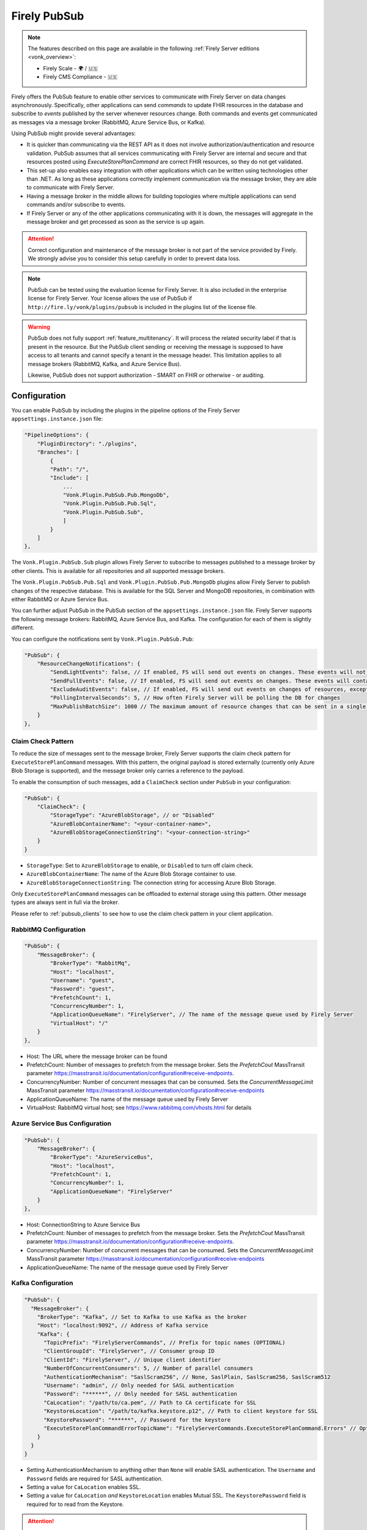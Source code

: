 .. _PubSub:

Firely PubSub
=============

.. note::

  The features described on this page are available in the following :ref:`Firely Server editions <vonk_overview>`:

  * Firely Scale - 🌍 / 🇺🇸
  * Firely CMS Compliance - 🇺🇸

Firely offers the PubSub feature to enable other services to communicate with Firely Server on data changes asynchronously. Specifically, other applications can send *commands* to update FHIR resources in the database and subscribe to *events* published by the server whenever resources change. Both commands and events get communicated as messages via a message broker (RabbitMQ, Azure Service Bus, or Kafka).

Using PubSub might provide several advantages:

* It is quicker than communicating via the REST API as it does not involve authorization/authentication and resource validation. PubSub assumes that all services communicating with Firely Server are internal and secure and that resources posted using `ExecuteStorePlanCommand` are correct FHIR resources, so they do not get validated.
* This set-up also enables easy integration with other applications which can be written using technologies other than .NET. As long as these applications correctly implement communication via the message broker, they are able to communicate with Firely Server.
* Having a message broker in the middle allows for building topologies where multiple applications can send commands and/or subscribe to events. 
* If Firely Server or any of the other applications communicating with it is down, the messages will aggregate in the message broker and get processed as soon as the service is up again.

.. attention::
  Correct configuration and maintenance of the message broker is not part of the service provided by Firely. We strongly advise you to consider this setup carefully in order to prevent data loss.

.. note::
  PubSub can be tested using the evaluation license for Firely Server. It is also included in the enterprise license for Firely Server. Your license allows the use of PubSub if ``http://fire.ly/vonk/plugins/pubsub`` is included in the plugins list of the license file.

.. warning::
  PubSub does not fully support :ref:`feature_multitenancy`. It will process the related security label if that is present in the resource. But the PubSub client sending or receiving the message is supposed to have access to all tenants and cannot specify a tenant in the message header. This limitation applies to all message brokers (RabbitMQ, Kafka, and Azure Service Bus).
  
  Likewise, PubSub does not support authorization - SMART on FHIR or otherwise - or auditing.

.. _pubsub_configuration:

Configuration
-------------

You can enable PubSub by including the plugins in the pipeline options of the Firely Server ``appsettings.instance.json`` file:

.. code-block::

    "PipelineOptions": {
        "PluginDirectory": "./plugins",
        "Branches": [
            {
            "Path": "/",
            "Include": [
                ...
                "Vonk.Plugin.PubSub.Pub.MongoDb",
                "Vonk.Plugin.PubSub.Pub.Sql",
                "Vonk.Plugin.PubSub.Sub",
                ]
            }
        ]
    },

The ``Vonk.Plugin.PubSub.Sub`` plugin allows Firely Server to subscribe to messages published to a message broker by other clients. This is available for all repositories and all supported message brokers.

The ``Vonk.Plugin.PubSub.Pub.Sql`` and ``Vonk.Plugin.PubSub.Pub.MongoDb`` plugins allow Firely Server to publish changes of the respective database. This is available for the SQL Server and MongoDB repositories, in combination with either RabbitMQ or Azure Service Bus.

You can further adjust PubSub in the PubSub section of the ``appsettings.instance.json`` file. Firely Server supports the following message brokers: RabbitMQ, Azure Service Bus, and Kafka. The configuration for each of them is slightly different.

You can configure the notifications sent by ``Vonk.Plugin.PubSub.Pub``:

.. code-block:: JSON

    "PubSub": {
        "ResourceChangeNotifications": { 
            "SendLightEvents": false, // If enabled, FS will send out events on changes. These events will not contain the complete resource
            "SendFullEvents": false, // If enabled, FS will send out events on changes. These events will contain the complete resource
            "ExcludeAuditEvents": false, // If enabled, FS will send out events on changes of resources, except Audit Events
            "PollingIntervalSeconds": 5, // How often Firely Server will be polling the DB for changes
            "MaxPublishBatchSize": 1000 // The maximum amount of resource changes that can be sent in a single message
        }
    },

.. _pubsub_claimcheck:

Claim Check Pattern
^^^^^^^^^^^^^^^^^^^

To reduce the size of messages sent to the message broker, Firely Server supports the claim check pattern for ``ExecuteStorePlanCommand`` messages. With this pattern, the original payload is stored externally (currently only Azure Blob Storage is supported), and the message broker only carries a reference to the payload.

To enable the consumption of such messages, add a ``ClaimCheck`` section under ``PubSub`` in your configuration:

.. code-block:: JSON

    "PubSub": {
        "ClaimCheck": {
            "StorageType": "AzureBlobStorage", // or "Disabled"
            "AzureBlobContainerName": "<your-container-name>",
            "AzureBlobStorageConnectionString": "<your-connection-string>"
        }
    }

- ``StorageType``: Set to ``AzureBlobStorage`` to enable, or ``Disabled`` to turn off claim check.
- ``AzureBlobContainerName``: The name of the Azure Blob Storage container to use.
- ``AzureBlobStorageConnectionString``: The connection string for accessing Azure Blob Storage.

Only ``ExecuteStorePlanCommand`` messages can be offloaded to external storage using this pattern. Other message types are always sent in full via the broker.

Please refer to :ref:`pubsub_clients` to see how to use the claim check pattern in your client application.

RabbitMQ Configuration
^^^^^^^^^^^^^^^^^^^^^^

.. code-block:: JSON

    "PubSub": {
        "MessageBroker": {
            "BrokerType": "RabbitMq",
            "Host": "localhost",
            "Username": "guest",
            "Password": "guest",
            "PrefetchCount": 1,
            "ConcurrencyNumber": 1,
            "ApplicationQueueName": "FirelyServer", // The name of the message queue used by Firely Server
            "VirtualHost": "/"
        }
    },
    
- Host: The URL where the message broker can be found
- PrefetchCount: Number of messages to prefetch from the message broker. Sets the `PrefetchCout` MassTransit parameter https://masstransit.io/documentation/configuration#receive-endpoints.
- ConcurrencyNumber: Number of concurrent messages that can be consumed. Sets the `ConcurrentMessageLimit` MassTransit parameter https://masstransit.io/documentation/configuration#receive-endpoints
- ApplicationQueueName: The name of the message queue used by Firely Server
- VirtualHost: RabbitMQ virtual host; see https://www.rabbitmq.com/vhosts.html for details

Azure Service Bus Configuration
^^^^^^^^^^^^^^^^^^^^^^^^^^^^^^^

.. code-block:: JSON

    "PubSub": {
        "MessageBroker": {
            "BrokerType": "AzureServiceBus",
            "Host": "localhost",
            "PrefetchCount": 1,
            "ConcurrencyNumber": 1,
            "ApplicationQueueName": "FirelyServer"
        }
    },
    
- Host: ConnectionString to Azure Service Bus
- PrefetchCount: Number of messages to prefetch from the message broker. Sets the `PrefetchCout` MassTransit parameter https://masstransit.io/documentation/configuration#receive-endpoints.
- ConcurrencyNumber: Number of concurrent messages that can be consumed. Sets the `ConcurrentMessageLimit` MassTransit parameter https://masstransit.io/documentation/configuration#receive-endpoints
- ApplicationQueueName: The name of the message queue used by Firely Server


Kafka Configuration
^^^^^^^^^^^^^^^^^^^

.. code-block:: JSON

    "PubSub": {
      "MessageBroker": {
        "BrokerType": "Kafka", // Set to Kafka to use Kafka as the broker
        "Host": "localhost:9092", // Address of Kafka service 
        "Kafka": {
          "TopicPrefix": "FirelyServerCommands", // Prefix for topic names (OPTIONAL)
          "ClientGroupId": "FirelyServer", // Consumer group ID
          "ClientId": "FirelyServer", // Unique client identifier
          "NumberOfConcurrentConsumers": 5, // Number of parallel consumers
          "AuthenticationMechanism": "SaslScram256", // None, SaslPlain, SaslScram256, SaslScram512
          "Username": "admin", // Only needed for SASL authentication
          "Password": "******", // Only needed for SASL authentication
          "CaLocation": "/path/to/ca.pem", // Path to CA certificate for SSL
          "KeystoreLocation": "/path/to/kafka.keystore.p12", // Path to client keystore for SSL
          "KeystorePassword": "******", // Password for the keystore
          "ExecuteStorePlanCommandErrorTopicName": "FirelyServerCommands.ExecuteStorePlanCommand.Errors" // Optional custom topic for error messages
        }
      }
    }
    
- Setting AuthenticationMechanism to anything other than ``None`` will enable SASL authentication. The ``Username`` and ``Password`` fields are required for SASL authentication.
- Setting a value for ``CaLocation`` enables SSL.
- Setting a value for ``CaLocation`` *and* ``KeystoreLocation`` enables Mutual SSL. The ``KeystorePassword`` field is required for to read from the Keystore.

.. attention::
  SQLite backend is not supported for ResourceChangeNotifications.

.. note::
  Enabling ResourceChangeNotifications requires one-time DB configuration to enable changes tracking for SQL server backends. See :ref:`SQL Server Tracking Initialization<pubsub_sql_tracking_init>` for the instructions.

.. note::
  If you have configured MongoDb as your Firely Server repository database, note that the publication plugin ``Vonk.Plugin.PubSub.Pub.MongoDb`` can only be used in combination with MongoDb `replica sets <https://www.mongodb.com/docs/manual/replication/>`_ or `sharded clusters <https://www.mongodb.com/docs/manual/sharding>`_, as the plugin utilizes the `Change Stream <https://www.mongodb.com/docs/manual/changeStreams/>`_ functionality of MongoDb and is thus restricted.

Message types and formats
-------------------------

To establish communication between Firely Server and other applications the parties must share the same contract. Every message in PubSub contains data that can logically be split into two groups: an envelope and the actual payload. This section describes both parts.

Message Envelope
^^^^^^^^^^^^^^^^

Firely Server uses a framework called MassTransit to interact with a message broker. If you want to integrate with Firely Server using PubSub, it is important that your messages are compatible with MassTransit. You can achieve this either by using a MassTransit library for your programming language (available for .NET) or by making sure the messages your application sends and consumes use the same schema as messages created by MassTransit.

MassTransit envelops the original domain-specific message payload and adds extra service information required for the proper routing of messages and some other helpful features.

For additional documentation on enveloping, please refer to the `MassTransit documentation page <https://masstransit.io/documentation/concepts/messages#message-headers>`_.

See an example of a complete enveloped ``ExecuteStorePlanCommand`` message that was sent to RabbitMQ below

.. container:: toggle

    .. container:: header

      Click to expand

    At least the following fields must be included:

    * `messageType` - contains a message type (see below for the list of message types)
    * `message` - contains the original domain-specific message payload
    * `headers` - a list of message headers
    * `responseAddress` - optional, but if present for commands, specifies what exchange FS will use to communicate a result of the command

    .. code-block::

      {
        "messageId": "ea230000-90d6-1865-57a4-08dbd54cb610",
        "requestId": "ea230000-90d6-1865-e314-08dbd54cb610",
        "correlationId": null,
        "conversationId": "ea230000-90d6-1865-c4a8-08dbd54cb810",
        "initiatorId": null,
        "sourceAddress": "rabbitmq://rabbitmq-host/source?temporary=true",
        "destinationAddress": "rabbitmq://rabbitmq-host/Firely.Server.Contracts.Messages.V1:ExecuteStorePlanCommand",
        "responseAddress": "rabbitmq://rabbitmq-host/response?temporary=true",
        "faultAddress": null,
        "messageType": [
          "urn:message:Firely.Server.Contracts.Messages.V1:ExecuteStorePlanCommand"
        ],
        "message": {
          "instructions": [
            {
              "itemId": "Patient/1",
              "resource": "{\"resourceType\":\"Patient\",\"id\":\"1\",\"meta\":{\"versionId\":\"1\"},\"name\":[{\"family\":\"Smith\"}]}",
              "resourceType": null,
              "resourceId": null,
              "currentVersion": null,
              "operation": "create"
            }
          ]
        },
        "headers": {
          "MT-Request-AcceptType": [
            "urn:message:Firely.Server.Contracts.Messages.V1:ExecuteStorePlanResponse"
          ],
          "fhir-release": "STU3"
        }
      }


ExecuteStorePlanCommand
^^^^^^^^^^^^^^^^^^^^^^^

This command can be sent to the message broker by your client to let Firely Server execute a batch of instructions to create, update, upsert, or delete resources that should be processed as a transaction, so either all of the instructions are performed, or none.

Note that this message should only contain one operation per resource (so per resource type + id) as the operations in the message are supposed to bring each resource involved to its desired final state, rather than reflect a set of operations that would present a history of operations on a resource.

.. container:: toggle

  .. container:: header

    Command

  .. code-block::

    {
      "messageType": [
        "urn:message:Firely.Server.Contracts.Messages.V1:ExecuteStorePlanCommand"
      ],
      "headers": {
        "fhir-release": "R4"
      },
      "responseAddress": "rabbitmq://rabbitmq-host/response-exchange?temporary=true",
      "message": {
        "instructions": [
            {
              "itemId": "example-operation",
              "resource": "{\"resourceType\":\"Patient\",\"id\":\"testid\",\"meta\":{\"versionId\":\"test\",\"lastUpdated\":\"2023-10-09T12:00:22.8990506+02:00\"},\"name\":[{\"family\":\"id=test\"}]}",
              "resourceType": "Patient",
              "resourceId": "testid",
              "currentVersion": "test",
              "operation": "create"
          }
        ]
      },
      ...
    }

  **Metadata**

  * ``messageType`` - always ``[ "urn:message:Firely.Server.Contracts.Messages.V1:ExecuteStorePlanCommand" ]``
  * ``headers.fhir-release`` specifies the FHIR version, either ``STU3``, ``R4``, or ``R5``
  * ``responseAddress`` - exchange that is going to be used by FS to communicate the result of the command (optional)

  **Message body**

  The ``ExecuteStorePlanCommand`` message contains an array of instructions, where each instruction can contain the following fields:

  * ``itemId`` - An identifier for this line in the plan. It is used to correlate the returned results of executing the plan to the item within the plan
  * ``resource`` - The complete resource as a json string, this needs to be added in case of a ``create``, ``update``, or ``upsert`` event
  * ``resourceType`` - The type of the resource you want to execute the operation on
  * ``resourceId`` - The id of the resource you want to execute the operation on
  * ``currentVersion`` - The optional expected current version (for ``update``, ``upsert`` and ``delete`` operations)
  * ``operation`` - The operation to execute with the payload. The following operations can be used:
  
      * ``create`` - Request to create a new resource. The resource, including its id and metadata, is stored exactly as provided in the property ``Resource``. The ``id``, ``versionId`` and ``lastUpdated`` must be present. A resource with the same id should not yet exist for this operation to succeed. 
      * ``update`` - Request to update an existing resource. The resource, including its id and metadata, is stored exactly as provided in the property ``Resource``. The ``id``, ``versionId`` and ``lastUpdated`` must be present. Optionally, a ``currentVersion`` can be provided for optimistic concurrency. A resource with the given id should already exist for this operation to succeed.
      * ``upsert`` - Request to upsert a resource. If the resource already exists, this operation is exactly the same as the ``update`` above. Otherwise, this operation acts as a ``create``.
      * ``delete`` - Requests to delete a resource referred to by the properties ``resourceType`` and ``resourceId`` if it exists, or nothing otherwise. Optionally, a ``CurrentVersion`` can be provided for optimistic concurrency. 
  
.. container:: toggle

  .. container:: header

    Response

  If a client sending a ``ExecuteStorePlanCommand`` message also specified a ``responseAddress`` value, Firely Server will generate a response of type ``ExecuteStorePlanResponse``.

  .. code-block::
    
    {
      "messageType": [
        "urn:message:Firely.Server.Contracts.Messages.V1:ExecuteStorePlanResponse"
      ],
      "headers": {
        "fhir-release": "R4"
      },
      "message": {
        "errors": [
          {
            "itemId": "example-operation",
            "status": {
              "code": "badRequest",
              "details": "BadRequestPayloadMissingLastUpdated"
            },
            "message": "No lastUpdated provided"
          }
        ]
      },
      ...
    }



  If Firely Server encounters errors when processing an ``ExecuteStorePlan`` message, it will respond with the result of this processing by sending an ``ExecuteStorePlanResponse`` message. This message will contain a list of ``StorePlanResultItems``, each containing the following fields:

  **Metadata**

  * ``messageType`` - always ``[ "urn:message:Firely.Server.Contracts.Messages.V1:ExecuteStorePlanResponse" ]``
  * ``headers.fhir-release`` specifies the FHIR version, either ``STU3``, ``R4``, or ``R5``

  **Message body**

  * ``itemId`` - The ``itemid`` of the instruction in the earlier sent ``ExecuteStorePlan`` that caused errors
  * ``status`` - The outcome of the processing, together with details on the error:

    * ``code`` - a high-level indication of the result. Can contain one of the following values:

      * ``success`` - Operation has been completed successfully
      * ``badRequest`` - The command contained an error. Refer to ``operationStatus.details`` for a more specific description
      * ``error`` - Operation failed because some business rules might have been violated
      * ``internalServerError`` - Operation failed due to an unexpected error in Firely Server

    * ``details`` - a more detailed description of what went wrong. Possible values:
    
      * ``BadRequestMissingItemId``
      * ``BadRequestMissingResourceId``
      * ``BadRequestPayloadMissingResourceId``
      * ``BadRequestPayloadMissingVersionId``
      * ``BadRequestPayloadMissingLastUpdated``
      * ``BadRequestMissingResourceType``
      * ``BadRequestMissingResourcePayload``
      * ``BadRequestWrongPayloadFormat``
      * ``BadRequestOperationNotSupported``
      * ``CreationSucceeded``
      * ``CreationFailedResourceAlreadyExists``
      * ``CreationFailedVersionIdCannotBeReused``
      * ``UpdateSucceeded``
      * ``UpdateFailedResourceNotFound``
      * ``UpdateFailedVersionIdMismatch``
      * ``UpdateFailedVersionIdCannotBeReused``
      * ``DeletionSucceeded``
      * ``DeletionFailedVersionIdMismatch``
  * ``message`` - a human-readable string containing information about the outcome

RetrievePlanCommand
^^^^^^^^^^^^^^^^^^^

As opposed to the ``ExecuteStorePlanCommand``, which can only be used for create, update, upsert, or delete operations, the ``RetrievePlanCommand`` can be sent by the client to retrieve a resource from Firely Server:

.. container:: toggle

  .. container:: header

    Command

  .. code-block::

    {
      "messageType": [
        "urn:message:Firely.Server.Contracts.Messages.V1:RetrievePlanCommand"
      ],
      "headers": {
        "fhir-release": "R4"
      },
      "responseAddress": "rabbitmq://rabbitmq-host/response-exchange?temporary=true",
      "message": {
        "instructions": [
          {
            "itemId": "example-operation",
            "reference": {
              "resourceType": "Patient",
              "resourceId": "test",
              "version": null
            }
          }
        ]
      },
      ...
    }

  
  **Metadata**

  * ``messageType`` - always ``[ "urn:message:Firely.Server.Contracts.Messages.V1:RetrievePlanCommand" ]``
  * ``headers.fhir-release`` specifies the FHIR version, either ``STU3``, ``R4``, or ``R5``
  * ``responseAddress`` - exchange that is going to be used by FS to communicate the result of the command

  **Message body**

  * ``itemId`` - An identifier for this line in the plan. Is used to correlate the retrieved resource in the result to this item within the plan
  * ``reference`` - A reference to the resource that is to be retrieved

    * ``resourceType`` - The type of the resource that is to be retrieved
    * ``resourceId`` - The id of the resource that is to be retrieved
    * ``version`` - Optionally the version of the resource that is to be retrieved

.. container:: toggle

  .. container:: header

    Response

  If a client sending a ``RetrievePlanCommand`` message also specified a ``responseAddress`` value, Firely Server will generate a response of type ``RetrievePlanResponse``.

  .. code-block::

    {
      "messageType": [
        "urn:message:Firely.Server.Contracts.Messages.V1:RetrievePlanResponse"
      ],
      "headers": {
        "fhir-release": "R4"
      },
      "message": {
        "items": [
          {
            "itemId": "example-operation",
            "resource": "{\"resourceType\":\"Patient\",\"id\":\"1\",\"meta\":{\"versionId\":\"2\",\"lastUpdated\":\"2023-01-01T00:00:00Z\"},\"name\":[{\"family\":\"Smith\"}]}",
            "status": {
              "code": "success",
              "details": "Ok"
            },
            "message": "Retrieved."
          }
        ]
      },
      ...
    }

  **Metadata**

  * ``messageType`` - always ``[ "urn:message:Firely.Server.Contracts.Messages.V1:RetrievePlanResponse" ]``
  * ``headers.fhir-release`` specifies the FHIR version, either ``STU3``, ``R4``, or ``R5``

  **Message body**

  This message type is the result that Firely Server sends to the message broker after ingesting a ``RetrievePlanCommand``. It contains the following fields:

  * ``itemId`` - The itemid corresponding to the itemid in the original ``RetrievePlanCommand``.
  * ``resource`` - If the ingestion of the ``RetrievePlanCommand`` was successful this field will contain a flattened json of the resource that is to be retrieved.
  * ``status`` - The outcome of the processing, together with details on the error:

    * ``code`` - a high-level indication of the result. Can contain one of the following values:

      * ``success`` - Operation has been completed successfully
      * ``badRequest`` - The command contained an error. Refer to ``operationStatus.details`` for a more specific description
      * ``error`` - Operation failed because some business rules might have been violated
      * ``internalServerError`` - Operation failed due to an unexpected error in Firely Server

    * ``details`` - a more detailed description of what went wrong. Possible values:
    
      * ``BadRequestMissingItemId``
      * ``BadRequestMissingReference``
      * ``ResourceNotFound``
      * ``MatchingVersionNotFound``
      * ``Ok``
      
  * ``message`` - Optional, this field may contain additional human-readable diagnostic information on the retrieve

ResourcesChangedEvent
^^^^^^^^^^^^^^^^^^^^^

If enabled, Firely Server can publish a ``ResourcesChangedEvent`` when one or more resources get changed. Other clients can then subscribe to this event.

.. attention::
    This functionality is not yet supported for SQLite or MongoDB.

.. note::
  Publishing of this event is disabled by default and must be enabled in the :ref:`configuration<pubsub_configuration>`.

.. container:: toggle

  .. container:: header

    Event

  .. code-block::

    {
      "messageType": [
        "urn:message:Firely.Server.Contracts.Messages.V1:ResourcesChangedEvent"
      ],
      "headers": {
        "fhir-release": "R4"
      },
      "message": {
        "changes": [
          {
            "reference": {
              "resourceType": "Patient",
              "resourceId": "example-id",
              "version": "59f47104-395a-4883-9689-259651939ca2"
            },
            "resource": "{\n  \"resourceType\": \"Patient\",\n  \"id\": \"example-id\",\n  \"meta\": {\n    \"versionId\": \"59f47104-395a-4883-9689-259651939ca2\",\n    \"lastUpdated\": \"2023-10-26T15:39:44.319+00:00\"\n  }\n}",
            "changeType": "create"
          }
        ]
      },
      ...
    }

    
  **Metadata**

  * ``messageType`` - always ``urn:message:Firely.Server.Contracts.Messages.V1:ResourcesChangedEvent``
  * ``headers.fhir-release`` specifies the FHIR version, either ``STU3``, ``R4``, or ``R5``

  **Message body**

  * ``reference`` - A reference to the resource for which the change is communicated
  * ``resource`` - A flattened json of the resource reflecting its state after the change was made
  * ``changeType`` - The kind of change that was made, either a ``create``, ``update``, or ``delete``


ResourcesChangedLightEvent
^^^^^^^^^^^^^^^^^^^^^^^^^^

If enabled, Firely Server can also publish ``ResourcesChangedLightEvent`` messages. This message type will contain information on the resource change but will not include the entire resource resource body. As it is with the ``ResourcesChangedEvent``, clients can subscribe to the corresponding message type ``ResourcesChangedLightEvent``.

.. attention::
    This functionality is not yet supported for SQLite or MongoDB.

.. note::
  Publishing of this event is disabled by default and must be enabled in the :ref:`configuration<pubsub_configuration>`.

.. container:: toggle

  .. container:: header

    Event

  .. code-block::

    {
      "messageType": [
        "urn:message:Firely.Server.Contracts.Messages.V1:ResourcesChangedLightEvent"
      ],
      "headers": {
        "fhir-release": "R4"
      },
      "message": {
        "changes": [
          {
            "reference": {
              "resourceType": "Patient",
              "resourceId": "fsiTestingPatient",
              "version": "41098b04-68ce-4b04-bce2-2d3c738d24f7"
            },
            "changeType": "create"
          }
        ]
      },
      ...
    }

  **Metadata**

  * ``messageType`` - always ``urn:message:Firely.Server.Contracts.Messages.V1:ResourcesChangedLightEvent``
  * ``headers.fhir-release`` specifies the FHIR version, either ``STU3``, ``R4``, or ``R5``

  **Message body**

  * ``reference`` - A reference to the resource for which the change is communicated
  * ``changeType`` - The kind of change that was made, either a ``create``, ``update``, or ``delete``


Message Routing
---------------

Firely Server PubSub supports different message brokers, each with its own specific routing mechanisms: RabbitMQ, Kafka, and Azure Service Bus. Choose the one that best fits your infrastructure needs.

RabbitMQ
^^^^^^^^

All applications involved in message exchange are connected to the same message broker. Hypothetically, every party can publish and consume messages of any type. However, in practice, it is far more common that applications are only interested in consuming specific types of messages. Scenarios covered by PubSub are no exception. RabbitMQ allows for flexible configuration of message routing by decoupling message producers from message consumers using primitives such as `exchanges` and `queues`. You can read more about them in the `RabbitMQ documentation <https://www.rabbitmq.com/tutorials/amqp-concepts.html#amqp-model>`_.

**Additional configuration**

RabbitMQ has inbuilt support for `TLS <https://www.rabbitmq.com/docs/ssl#overview>`_. By default Firely Server PubSub assumes that TLS support is disabled for the message broker and connects to port `5672`. It is possible to change the port to `5671` in order to automatically enable TLS support.

      "PubSub": {
        "MessageBroker": {
            "Host": "Endpoint=sb://<Service Bus Namespace>.servicebus.windows.net/;SharedAccessKeyName=<Shared Access Key name>;SharedAccessKey=<Shared Access Key>",
            // "Username": "guest",
            // "Password": "guest",
            // "RabbitMQ": {
            //   "Port": 5672
            // },

**Events**

If you want to subscribe to events from Firely Server, your application will need to create a queue bound to either or both of these exchanges:

* ``Firely.Server.Contracts.Messages.V1:ResourcesChangedEvent``
* ``Firely.Server.Contracts.Messages.V1:ResourcesChangedLightEvent``

**Commands**

Likewise, to send a command to Firely Server, your application needs to publish it to the corresponding exchange:

* ``Firely.Server.Contracts.Messages.V1:ExecuteStorePlanCommand``
* ``Firely.Server.Contracts.Messages.V1:RetrievePlanCommand``

**Results**

If you are interested in the result of a command execution, your application should:

1. Create an exchange for capturing the response
2. Bind the exchange to the incoming queue of your application
3. Specify the exchange name in the ``responseAddress`` header of the command message (e.g. ``rabbitmq://rabbitmq-host/response-exchange-name?temporary=true`` where ``response-exchange-name`` is a name of your exchange)
4. Send the command
5. Listen for the response published by Firely Server

.. _kafka:

Kafka
^^^^^

Kafka is a distributed event streaming platform that is well-suited for high-throughput, scalable message processing. Firely Server supports Kafka as a message broker for PubSub, allowing you to leverage Kafka's strengths in your FHIR infrastructure.

**Advantages of Kafka**

Kafka offers several advantages over other message brokers for FHIR data processing:

* **Scalability**: Kafka's partitioned design allows horizontal scaling to handle high volumes of healthcare data
* **Durability**: Persistent storage of messages enables replay and recovery scenarios
* **High Throughput**: Optimized for handling thousands of messages per second, beneficial for large healthcare systems
* **Fault Tolerance**: Built-in replication provides resilience against node failures
* **Message Retention**: Configurable retention policies allow historical data access when needed
* **Stream Processing**: Native compatibility with stream processing frameworks for real-time analytics

**Authentication and Security**

Kafka in Firely Server supports several authentication mechanisms specified by the ``AuthenticationMechanism`` setting:

* ``None`` - No authentication (only suitable for development environments)
* ``SaslPlain`` - Basic username and password authentication
* ``SaslScram256`` - SCRAM-SHA-256 authentication, more secure than SASL/PLAIN
* ``SaslScram512`` - SCRAM-SHA-512 authentication, the most secure SASL option

When using SASL authentication, you must provide:
* ``Username`` - The Kafka username for authentication
* ``Password`` - The corresponding password

**SSL/TLS Configuration**

Firely Server supports both one-way and two-way SSL/TLS for Kafka connections:

**One-way SSL/TLS** (Server authentication only):
* ``CaLocation`` - Path to the trusted CA certificate that signed the Kafka broker's certificate
* No client certificate is provided; the client (Firely Server) verifies the server but not vice versa

**Two-way SSL/TLS** (Mutual authentication):
* ``CaLocation`` - Path to the trusted CA certificate
* ``KeystoreLocation`` - Path to the PKCS#12 keystore containing the client certificate
* ``KeystorePassword`` - Password for accessing the keystore

For production environments, we strongly recommend:
1. Using SSL/TLS to encrypt all communication
2. Implementing SASL authentication (preferably SCRAM-SHA-256 or SCRAM-SHA-512)
3. If possible, using mutual TLS authentication for the strongest security model

**Topic Naming Convention**

Kafka uses topics to organize and categorize messages. In Firely Server, the topic names follow this convention:

* Command topics: ``<TopicPrefix>.<CommandName>``
* Error topics: ``<TopicPrefix>.<CommandName>.Errors``
* Event topics: Topic names match the message types (e.g., ``Firely.Server.Contracts.Messages.V1:ResourcesChangedEvent``)

The ``TopicPrefix`` is configurable and defaults to "FirelyServerCommands" if not specified.

**Message Routing**

When using Kafka, messages are routed using Kafka's publish-subscribe pattern:

1. **For sending commands to Firely Server**, publish messages to the corresponding topic:
   * ``<TopicPrefix>.ExecuteStorePlanCommand`` - For storing resources
   * ``<TopicPrefix>.RetrievePlanCommand`` - For retrieving resources

2. **For receiving events from Firely Server**, subscribe to these topics:
   * For full resource change events: ``Firely.Server.Contracts.Messages.V1:ResourcesChangedEvent`` (format may vary based on MassTransit configuration; in some setups, it might use a dot or slash instead of a colon)
   * For lightweight resource change events: ``Firely.Server.Contracts.Messages.V1:ResourcesChangedLightEvent``

3. **For handling command results**, Firely Server will publish responses to:
   * The topic specified in the ``responseAddress`` header of the command message. The response address format for Kafka should be: ``kafka://kafka-broker:9092/response-topic?type=topic``
   * Error messages to ``<TopicPrefix>.ExecuteStorePlanCommand.Errors`` by default

**Topic Creation**

Unlike RabbitMQ exchanges, Kafka topics need to be created before they can be used. You should create the required topics before starting to use PubSub with Kafka. Most Kafka distributions include tools like the Kafka Admin UI or command-line utilities for creating topics.

Required topics:
* ``<TopicPrefix>.ExecuteStorePlanCommand`` - For sending storage commands
* ``<TopicPrefix>.RetrievePlanCommand`` - For sending retrieval commands
* ``<TopicPrefix>.ExecuteStorePlanCommand.Errors`` - For error messages 
* Any custom error topics you've configured

The ``<TopicPrefix>`` is the value set in your configuration (defaults to "FirelyServerCommands" if not specified).

For resource change notifications, you may need to create event topics as well, depending on your MassTransit configuration.

**Delivery Guarantees and Message Ordering**

Kafka provides at-least-once delivery semantics in its default configuration. This means:
* Messages will be delivered to consumers even in case of temporary failures
* Duplicate deliveries are possible in failure scenarios, so consumers should handle this possibility

Message ordering in Kafka is guaranteed only within a single partition. Messages sent to the same partition will be processed in the order they were produced.

**Concurrency and Partitioning**

Kafka's partitioning allows for parallel processing of messages. The ``NumberOfConcurrentConsumers`` setting controls how many consumers Firely Server will create to process messages in parallel. This should be aligned with the number of partitions in your Kafka topics for optimal performance.

**Considerations for FHIR Resource Processing**

When dealing with FHIR resources, there are important considerations for partitioning:

1. **Resource Dependencies**: FHIR resources often have dependencies on other resources (e.g., an Observation referencing a Patient). If these related resources are processed in different partitions, there's a risk of processing them out of order. 

2. **Partition Key Selection**: Choosing the right partition key is critical:
   * Using resource ID as the key ensures operations on the same resource are processed in order
   * However, this doesn't account for relationships between different resources
   
3. **Transaction Boundaries**: For operations that must be atomic across multiple resources, consider:
   * Using the ExecuteStorePlanCommand to handle multiple resources in a single transaction
   * Implementing application-level checks to verify referential integrity

4. **Balancing Throughput and Consistency**:
   * More partitions increase throughput but may complicate ordering guarantees
   * Fewer partitions provide better ordering but limit parallelism

The optimal configuration depends on your specific use case and consistency requirements. For critical healthcare data, you may need to implement additional application-level validation to ensure data integrity when using highly concurrent processing.

**Message Serialization**

When using Kafka with Firely Server, messages are serialized as JSON. When implementing your own Kafka clients, you need to structure your messages appropriately:

* **Message body** - Contains the actual command or event payload
* **Headers** - Contains metadata needed for message routing and processing

For example, here's how to structure an ``ExecuteStorePlanCommand`` message for Kafka:

**Message Body:**

.. code-block::

    {
      "instructions": [
        {
          "itemId": "Patient/03",
          "resource": "{\"resourceType\":\"Patient\",\"id\":\"03\",\"meta\":{\"versionId\":\"1\",\"lastUpdated\":\"2024-07-29T14:20:43.49818+02:00\"},\"name\":[{\"family\":\"sam\"}]}",
          "resourceType": "Patient",
          "resourceId": "03",
          "currentVersion": "1",
          "operation": "create"
        }
      ]
    }

**Headers:**

.. code-block::

    {
      "SourceAddress": "loopback://localhost/",
      "ConversationId": "98640000-5d8f-0015-12be-08dcaa663884",
      "MessageId": "706e59e9-8ce2-4a23-83b2-4d2c4a0f70e7",
      "DestinationAddress": "loopback://localhost/kafka/FirelyServerCommands.ExecuteStorePlanCommand",
      "fhir-release": "R5"
    }

Note that the ``fhir-release`` header is important as it specifies which FHIR version is being used (R3, R4, or R5).

The message body contains the serialized FHIR resource within the "resource" field, which itself is a JSON string properly escaped. This format ensures the FHIR data maintains its structure while being transported through Kafka.

.. _azure_service_bus:

Azure Service Bus
^^^^^^^^^^^^^^^^^

As an alternative for RabbitMQ, it is also possible to set up Azure Service Bus as a message broker. The setup of Azure Service Bus is similar to that of RabbitMQ in that it differentiates between message producers and consumers, using `topics` and `subscriptions` rather than the RabbitMQ fanout `exchanges` for 1:n relations between these producers and consumers. More information on the workings of Azure Service Bus can also be found in `the Microsoft documentation <https://learn.microsoft.com/en-us/azure/service-bus-messaging/service-bus-messaging-overview>`_.

**Configuration**

To use Azure Service Bus rather than RabbitMQ you need to set this in the ``BrokerType`` field in your appsettings.instance.json::

      "PubSub": {
        "MessageBroker": {
            "Host": "Endpoint=sb://<Service Bus Namespace>.servicebus.windows.net/;SharedAccessKeyName=<Shared Access Key name>;SharedAccessKey=<Shared Access Key>",
            // "Username": "guest",
            // "Password": "guest",
            "ApplicationQueueName": "FirelyServer",
            // "VirtualHost": "/",
            "BrokerType": "AzureServiceBus" 

You can comment out the ``Username``, ``Password``, and ``VirtualHost`` fields, since these are specifically meant for connecting to RabbitMQ. For connecting to Azure Service Bus, it is necessary to provide a complete Shared Access Key connection string in the ``Host`` section.

**Events**

If you enabled ``ResourceChangeNotifications``, the following topics will automatically be generated by Firely Server after making a change to the Firely Server database:

* ``Firely.Server.Contracts.Messages.V1~ResourcesChangedEvent``
* ``Firely.Server.Contracts.Messages.V1~ResourcesChangedLightEvent``

Notice the ``~`` as opposed to the colon in the RabbitMQ exchanges. These topics will not have any subscriptions yet, so your application would need to create subscriptions for these topics. You then have the option to bind this subscription to a queue and connect your application to this queue, or you can retrieve the message directly from the subscription. 
With the latter option, it is possible to create multiple subscriptions to which multiple clients can connect for retrieving the message. If the subscription is bound to a queue, only one client would be able to retrieve the message via this queue.

Note that for retrieving these events it is best to replace the ``~`` in the topic with a forward slash, so when specifying the topic in your request you can use:

* ``Firely.Server.Contracts.Messages.V1/ResourcesChangedEvent``
* ``Firely.Server.Contracts.Messages.V1/ResourcesChangedLightEvent``

**Commands**

Upon startup of Firely Server, it will connect with Azure Service Bus and automatically generate a queue, ``firelyserver``, and two topics:

* ``Firely.Server.Contracts.Messages.V1~ExecuteStorePlanCommand``
* ``Firely.Server.Contracts.Messages.V1~RetrievePlanCommand``

Again, notice the ``~`` as opposed to the colon in the RabbitMQ exchanges. These topics wil already have a ``FirelyServer`` subscription, which is bound to the ``firelyserver`` queue mentioned earlier.

To send a command to Firely Server, your application would need to send it to the corresponding topics mentioned above, however rather than using the ``~`` in the topic, you can use a forward slash for making the connection:

* ``Firely.Server.Contracts.Messages.V1/ExecuteStorePlanCommand``
* ``Firely.Server.Contracts.Messages.V1/RetrievePlanCommand``

**Results**

Similar to RabbitMQ, if you are interested in the result of a command execution in Azure Service Bus your application should:

1. Create a `topic` for capturing the response
2. Create a `subscription` under that topic and bind this subscription to the incoming queue of your application
3. Specify the `topic` in the ``responseAddress`` header of the command message (e.g. ``sb://<Azure Service Bus namespace>.servicebus.windows.net/<topic>?type=topic``, it is important not to forget ``?type=topic`` in your connection string)
4. Send the command
5. Listen for the response published by Firely Server


Database Tracking Initialization
--------------------------------

.. _pubsub_sql_tracking_init:

SQL Server
^^^^^^^^^^

If you want to enable publishing notifications whenever resources get changed in Firely Server and you use SQL Server, some initial configuration is required to enable tracking of changes in the DB. This can be done automatically by Firely Server or manually.

.. note::

    Not all editions of SQL Server support the required Change Data Capture features. See :ref:`configure_sql` for more information.

**Automatic initialization**

If you want Firely Server to do that configuration for you, based on your settings:

.. code-block::

  {
    "SqlDbOptions": {
        "ConnectionString": "...",
        "AutoUpdateDatabase": true,
        "AutoUpdateConnectionString" : "..."
    },
    ...
  }

* The user mentioned in ``ConnectionString`` needs to have enough permissions to ``ALTER DATABASE``, or
* ``AutoUpdateDatabase`` is set to ``true`` and ``AutoUpdateConnectionString`` user can ``ALTER DATABASE``.

**Manual initialization**

Alternatively, you can initialize the tracking manually using the following script:

.. code-block::

  USE %YOUR_DB_NAME%

  ALTER DATABASE %YOUR_DB_NAME%
  SET CHANGE_TRACKING = ON  
  (CHANGE_RETENTION = 2 DAYS, AUTO_CLEANUP = ON)

  ALTER TABLE vonk.entry 
  ENABLE CHANGE_TRACKING

  CREATE TABLE vonk.ctdata
  (
    syncversion bigint
  )

  INSERT INTO vonk.ctdata (SYNCVERSION) VALUES (NULL)



Logging
-------

To enable logging for PubSub, you can add the PubSub plugin to the override section of your logsettings.json file:

.. code-block::

  {
    "Serilog": {
      "Using": [ "Firely.Server" ],
      "MinimumLevel": {
      "Default": "Error",
      "Override": {
          ...
          "Vonk.Plugin.PubSub": "Information"
      }
    },
    ...
  }

**Enhanced Logging for Message Brokers**

For more detailed logging of the message broker interactions, especially when troubleshooting Kafka connectivity or message processing, you can enable MassTransit logging:

.. code-block::

  {
    "Serilog": {
      "Using": [ "Firely.Server" ],
      "MinimumLevel": {
        "Default": "Error",
        "Override": {
          "Vonk.Plugin.PubSub": "Debug",
          "MassTransit": "Verbose",  // Enables detailed logging for all message broker operations
          ...
        }
      },
      ...
    }
  }

The "MassTransit" logging category covers all broker-specific operations, including Kafka connections, consumer operations, and message publishing. Setting this to "Verbose" provides the most detailed logs but may generate significant output in production environments.

.. _pubsub_clients:

PubSub Clients
--------------

The recommended way for accessing the PubSub API from Firely Server is to use the `Firely Server Contract nuget package <https://www.nuget.org/packages/Firely.Server.Contracts>`_. 
This package contains the class definitions for all messages and as well as a client (``Firely.Server.Contracts.MassTransit.PubSubClient``).

Alternatively, you can use other platforms. In that case, you need to make sure that the messages you send and receive are compatible with the messages sent by Firely Server. 
See the `MassTransit documentation page <https://masstransit.io/documentation/concepts/messages#message-headers>`_ for more information on how to achieve that.

We provide sample code to connect to the pubsub API in the `firely-pubsub-sample Github Repository <https://github.com/FirelyTeam/firely-pubsub-sample>`_:

* A C# client using the `Firely Server Contract nuget package <https://www.nuget.org/packages/Firely.Server.Contracts>`_ in a ``.Net`` app, 

  * If you want to use the :ref:`pubsub_claimcheck` in your client app, you also need to `configure MassTransit ClaimCheck <https://masstransit.io/documentation/patterns/claim-check>`_ middleware. Then, you need to instantiate a `PubSubClient` with the constructor parameter **useClaimCheckPattern = false**.
* A typescript client using the `masstransit-rabbitmq npm package <https://www.npmjs.com/package/masstransit-rabbitmq>`_  in a ``Node.js`` app,
* Python scripts that demo how to send ``ExecuteStorePlanCommand`` messages

  * Using plain ``ExecuteStorePlanCommand`` payload
  * And using the :ref:`Claim Check <pubsub_claimcheck>` capablilities to send large resources
* A postman collection displaying the raw queries to setup the infrastructure and send commands and receive events.

.. note::
  Before a client starts consuming ``ResourceChangedEvent`` or ``ResourceLightChangedEvent``, it needs to create the appropriate message infrastructure:
  
  * For RabbitMQ: Create a queue and bind it to the RabbitMQ Exchange corresponding to the message type
    (``Firely.Server.Contracts.Messages.V1:ResourcesChangedEvent`` and ``Firely.Server.Contracts.Messages.V1:ResourcesChangedLightEvent``).
  
  * For Kafka: Create the necessary topics before starting to use them. Unlike RabbitMQ, Kafka requires topics to be
    explicitly created before they can be used.
  
  Currently, Firely Server will setup RabbitMQ exchanges only once the first change in the database is detected. For Kafka, topics must be created explicitly.
  
  If using the `MassTransit RabbitMQ nuget package <https://www.nuget.org/packages/MassTransit.RabbitMQ>`_, it will automatically create exchanges if not present.
  For Kafka with `MassTransit Kafka nuget package <https://www.nuget.org/packages/MassTransit.Kafka>`_, automatic topic creation depends on specific Kafka broker 
  settings and MassTransit configuration (TopicEndpoint configuration with CreateIfMissing option). In most production Kafka deployments, 
  auto-creation of topics is disabled for security reasons, so you should create topics manually.
  
  If not using these packages, the client must take responsibility for creating the correct infrastructure before exchanging messages,
  or risk message loss.
